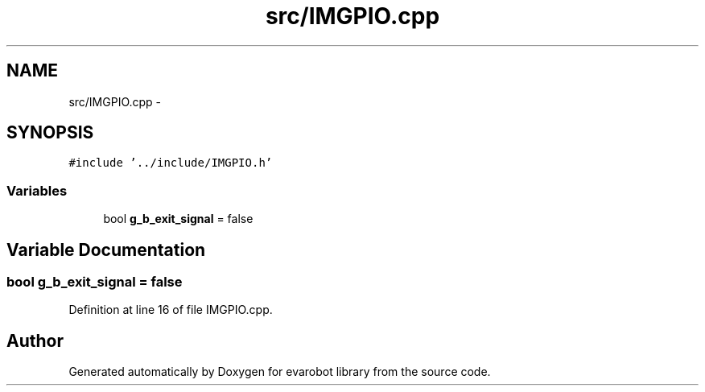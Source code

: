 .TH "src/IMGPIO.cpp" 3 "Thu Jul 9 2015" "evarobot library" \" -*- nroff -*-
.ad l
.nh
.SH NAME
src/IMGPIO.cpp \- 
.SH SYNOPSIS
.br
.PP
\fC#include '\&.\&./include/IMGPIO\&.h'\fP
.br

.SS "Variables"

.in +1c
.ti -1c
.RI "bool \fBg_b_exit_signal\fP = false"
.br
.in -1c
.SH "Variable Documentation"
.PP 
.SS "bool g_b_exit_signal = false"

.PP
Definition at line 16 of file IMGPIO\&.cpp\&.
.SH "Author"
.PP 
Generated automatically by Doxygen for evarobot library from the source code\&.
